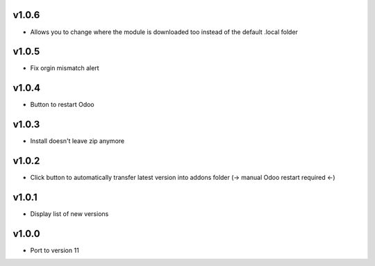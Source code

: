 v1.0.6
======
* Allows you to change where the module is downloaded too instead of the default .local folder

v1.0.5
======
* Fix orgin mismatch alert

v1.0.4
======
* Button to restart Odoo

v1.0.3
======
* Install doesn't leave zip anymore

v1.0.2
======
* Click button to automatically transfer latest version into addons folder (-> manual Odoo restart required <-)

v1.0.1
======
* Display list of new versions

v1.0.0
======
* Port to version 11